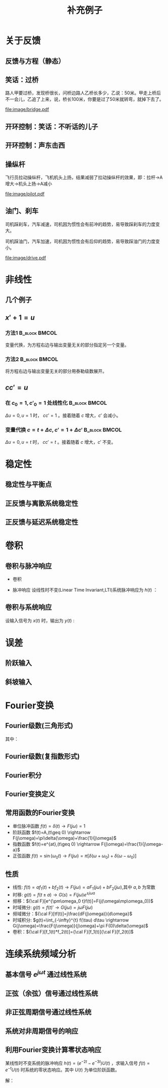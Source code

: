 # +LaTeX_CLASS: article
#+LATEX_HEADER: \usepackage{etex}
#+LATEX_HEADER: \usepackage{amsmath}
#+LATEX_HEADER: \usepackage[usenames]{color}
#+LATEX_HEADER: \usepackage[all]{xy}
#+LATEX_HEADER: \usepackage{pstricks}
#+LATEX_HEADER: \usepackage{pgfplots}
#+LATEX_HEADER: \usepackage{tikz}
#+LATEX_HEADER: \usepackage[europeanresistors,americaninductors]{circuitikz}
#+LATEX_HEADER: \usepackage{colortbl}
#+LATEX_HEADER: \usepackage{yfonts}
#+LATEX_HEADER: \usetikzlibrary{shapes,arrows}
#+LATEX_HEADER: \usetikzlibrary{positioning}
#+LATEX_HEADER: \usetikzlibrary{arrows,shapes}
#+LATEX_HEADER: \usetikzlibrary{intersections}
#+LATEX_HEADER: \usetikzlibrary{calc,patterns,decorations.pathmorphing,decorations.markings}
#+LATEX_HEADER: \usepackage[BoldFont,SlantFont,CJKchecksingle]{xeCJK}
#+LATEX_HEADER: \setCJKmainfont[BoldFont=Evermore Hei]{Evermore Kai}
#+LATEX_HEADER: \setCJKmonofont{Evermore Kai}
 # +LATEX_HEADER: \xeCJKsetup{CJKglue=\hspace{0pt plus .08 \baselineskip }}
#+LATEX_HEADER: \usepackage{pst-node}
#+LATEX_HEADER: \usepackage{pst-plot}
#+LATEX_HEADER: \psset{unit=5mm}

#+startup: beamer
#+LaTeX_CLASS: beamer
# +LaTeX_CLASS_OPTIONS: [bigger]
#+latex_header: \usepackage{beamerarticle}
# +latex_header: \mode<beamer>{\usetheme{JuanLesPins}}
#+latex_header: \mode<beamer>{\usetheme{Frankfurt}}
#+latex_header: \mode<beamer>{\usecolortheme{dove}}
#+latex_header: \mode<article>{\hypersetup{colorlinks=true,pdfborder={0 0 0}}}

#+TITLE:  补充例子
#+AUTHOR:    
#+EMAIL:
#+DATE:
#+DESCRIPTION:
#+KEYWORDS:
#+LANGUAGE:  en
#+OPTIONS:   H:3 num:t toc:t \n:nil @:t ::t |:t ^:t -:t f:t *:t <:t
#+OPTIONS:   TeX:t LaTeX:t skip:nil d:nil todo:t pri:nil tags:not-in-toc
#+INFOJS_OPT: view:nil toc:nil ltoc:t mouse:underline buttons:0 path:http://orgmode.org/org-info.js
#+EXPORT_SELECT_TAGS: export
#+EXPORT_EXCLUDE_TAGS: noexport
#+LINK_UP:   
#+LINK_HOME: 
#+XSLT:
#+latex_header: \AtBeginSection[]{\begin{frame}<beamer>\frametitle{Topic}\tableofcontents[currentsection]\end{frame}}

#+latex_header:\setbeamercovered{transparent}
#+BEAMER_FRAME_LEVEL: 2
#+COLUMNS: %40ITEM %10BEAMER_env(Env) %9BEAMER_envargs(Env Args) %4BEAMER_col(Col) %10BEAMER_extra(Extra)






#+BEGIN_LaTeX
\begin{center}
\newcommand{\p}{*+[Fo]{} \ar[r]}
\newcommand{\g}{*+[F]{\frac{1}{s}} \ar[rr]}
\newcommand{\d}{*-<0em>{}\ar '[d]'[dll][ll]^<(0.7){-}}
\newcommand{\o}{*-<0em>{}}
  \xymatrix{
  R(s) \ar[r] & {\p} & {\g} &  {\d} & C(s) \\
              & {\o} &    &{\o}   &
  }
\end{center}
#+END_LaTeX



* 关于反馈
** 反馈与方程（静态）

\begin{tikzpicture}[node distance=2em,auto,>=latex', thick]
%\path[use as bounding box] (-1,0) rectangle (10,-2); 
\path[->] node[] (r) {A}; 
\path[->] node[ circle,inner sep=2pt,minimum size=1pt,draw,label=below left:$ $,right =of r] (p1) { }; 
\path[->](r) edge node {} (p1) ; 
\path[red] node[draw, inner sep=5pt,right =of p1] (g) {$\frac{1}{3}$}; 
\path[->] (p1) edge node[midway] {B} (g) ; 
\path[->] node[ right =of g] (o) {C}; 
\path[->] (g) edge node {} (o); 
\path[blue] node[draw, below =of g] (h) {1};
\path[->,draw] (g.east)+(1em,0) |- (h.east) ; 
\path[->,draw] (h.west) -| (p1) ; 
\end{tikzpicture} 

\begin{eqnarray}
C &=& \frac{B}{3}\\
A+C &=& B\\
A &=& 10\\
C &=& ?
\end{eqnarray}

** 笑话：过桥

路人甲要过桥，发现桥很长，问桥边路人乙桥长多少，乙说：50米。甲走上桥后不一会儿，乙追了上来，说，桥长100米，你要是过了50米就转弯，就掉下去了。

 #+ATTR_LATEX: width=\textwidth
[[file:image/bridge.pdf]]

** 开环控制：笑话：不听话的儿子
** 开环控制：声东击西
** 操纵杆

飞行员拉动操纵杆，飞机机头上扬，结果减弱了拉动操纵杆的效果，即：拉杆->A增大->机头上扬->A减小

 #+ATTR_LATEX: width=\textwidth
[[file:image/pilot.pdf]]

** 油门、刹车

司机踩刹车，汽车减速，司机因为惯性会有前冲的趋势，易导致踩刹车的力度变大。

司机踩油门，汽车加速，司机因为惯性会有后仰的趋势，易导致踩油门的力度变小。

 #+ATTR_LATEX: width=\textwidth
[[file:image/drive.pdf]]

* 非线性
** 几个例子
\begin{align*}
c &= u\\
c &= u+1\\
c &= 1\\
c &= 0\\
c &= \sqrt[3]{u} \quad u= x^3 \\
c+c^2 &= u \quad u=r+c^{2}
\end{align*}
** $x'+1 =u$
*** 方法1						      :B_block:BMCOL:
    :PROPERTIES:
    :BEAMER_env: block
    :BEAMER_col: 0.5
    :END:
变量代换，为方程右边与输出变量无关的部分指定另一个变量。
\begin{align*}
x'+1 &= u \\
w &= u-1 \\
x' &= w 
\end{align*}

*** 方法2						      :B_block:BMCOL:
    :PROPERTIES:
    :BEAMER_env: block
    :BEAMER_col: 0.5
    :END:
将方程右边与输出变量无关的部分用泰勒级数展开。
\begin{align*}
x' &=u-1 \\
u-1 &= (u-1)|_{u=1}+\Delta u \\
x' &= \Delta u 
\end{align*}
**  $cc'=u$
*** 在 $c_0=1,c'_0=1$ 处线性化 				      :B_block:BMCOL:
    :PROPERTIES:
    :BEAMER_env: block
    :BEAMER_col: 0.5
    :END:

\begin{align*}
(1+\Delta c)(1+\Delta c') &= u \\
1+\Delta c+ \Delta c' + \Delta c \Delta c' &= u\\
\Delta c +\Delta c' &= \Delta u
\end{align*}
$\Delta u=0,u=1$ 时， $cc'=1$ 。接着随着 $c$ 增大，$c'$ 会减小。

*** 变量代换 $c=t+\Delta c,c'=1+\Delta c'$		      :B_block:BMCOL:
    :PROPERTIES:
    :BEAMER_env: block
    :BEAMER_col: 0.5
    :END:
\begin{align*}
(t+\Delta c)(1+\Delta c') &=u \\
t+\Delta c+t\Delta c'+\Delta c\Delta c' &=u \\
\Delta c +t\Delta c' &= \Delta u
\end{align*}
$\Delta u=0,u=t$ 时， $cc'=t$ 。接着随着 $c$ 增大，$c'$ 不变。
* 稳定性
** 稳定性与平衡点

\begin{eqnarray*}
\dot x(t)-x(t) & = & r(t)\\
r &=& 1 \\
x(0) &=& -1 \\
x(t) &=& -1
\end{eqnarray*}

\begin{itemize}
\item 通解：$x_1(t)=a_0e^t$
\item 特解：$x_2(t)=-1$
\item $x_1(0)+x_2(0)=x(0)$得$a_0=0$
\end{itemize}

** 正反馈与离散系统稳定性
\begin{eqnarray*}
x(n+1)-kx(n) &=& r(n) \\
r(n) & = & 0 \\
x(n) &=& x(0)k^n
\end{eqnarray*}

** 正反馈与延迟系统稳定性
\begin{eqnarray*}
x(t+a)-kx(t) &=& r(t) \\
r(t) &=& 0 \\
x(na) &=& x(0)k^{n}
\end{eqnarray*}

* 卷积
** 卷积与脉冲响应
   * 卷积
      \begin{eqnarray*}
      x(t)*y(t) &=& \int_{-\infty}^{\infty}x(\tau)y(t-\tau)d\tau \\
      x(t)*\delta(t)& = & x(t) \\
      \end{eqnarray*}
  * 脉冲响应
     设线性时不变(Linear Time Invariant,LTI)系统脉冲响应为 $h(t)$ ：
      \begin{eqnarray*}
      h(t) &=& LTI[\delta(t)]\\
      h(t-\tau) &=& LTI[\delta(t-\tau)]\\
      \end{eqnarray*}

** 卷积与系统响应
设输入信号为 $x(t)$ 时，输出为 $y(t)$ :
\begin{eqnarray*}
y(t) & =& LTI[x(t)]\\
     &=& LTI\left[\int_{-\infty}^{\infty}x(\tau)\delta(t-\tau)d\tau\right] \\
     &=& \int_{-\infty}^{\infty} LTI[x(\tau)\delta(t-\tau)]d\tau \\
     &=& \int_{-\infty}^{\infty} x(\tau)LTI[\delta(t-\tau)]d\tau \\
     &=& \int_{-\infty}^{\infty} x(\tau) h(t-\tau)d\tau \\
     &=& x(t) * h(t)
\end{eqnarray*}

* 误差
** 阶跃输入

\begin{eqnarray*}
 m \dot{v} & =& f\\
 m \dot{v} & =& r-v\\
 m \dot{v} & =& 1-v\\
 m \frac{d}{dt}(v-1) & =& 1-v\\
 m \frac{d}{dt}(1-v) & =& -(1-v)\\
m \dot{E} &=& -E \\
E &=& e^{-\frac{t}{m}}
\end{eqnarray*}

** 斜坡输入

\begin{eqnarray*}
 m \dot{v} & =& f\\
 m \dot{v} & =& r-v\\
 m \dot{v} & =& t-v\\
 m \frac{d}{dt}{v-t} +m & =& t-v\\
 m \frac{d}{dt}{t-v} & =& -(t-v) +m\\
m \dot{E} &=& -E +m\\
E &=& (1-m)e^{-\frac{t}{m}}+m
\end{eqnarray*}

* Fourier变换
** Fourier级数(三角形式)
\begin{eqnarray*}
f_T(t) & =& \frac{a_0}{2}+\sum_{n=1}^{\infty}(a_n\cos(n\omega t)+b_n\sin(n\omega t))  
\end{eqnarray*}
其中：
\begin{eqnarray*}
\omega & =& \frac{2\pi}{T}\\
a_0 &=& \frac{2}{T}\int_{-\frac{T}{2}}^{\frac{T}{2}}f_T(t)dt \\
a_n &=& \frac{2}{T}\int_{-\frac{T}{2}}^{\frac{T}{2}}f_T(t)\cos(n\omega t)dt \\
b_n &=& \frac{2}{T}\int_{-\frac{T}{2}}^{\frac{T}{2}}f_T(t)\sin(n\omega t)dt \\
\end{eqnarray*}

** Fourier级数(复指数形式)
\begin{eqnarray*}
f_T(t) & = & \sum_{n=-\infty}^{+ \infty}c_n e^{j\omega_n t} \\
f_T(t) & = & \frac{1}{T}\sum_{n=-\infty}^{+\infty}\left[ \int_{- \frac{T}{2} }^{\frac{T}{2}}f_T(\tau)e^{-j\omega_n\tau}d\tau\right] e^{j\omega_n t} 
\end{eqnarray*}
** Fourier积分
\begin{eqnarray*}
\lim_{T\rightarrow+\infty}f_T(t) &=& f(t) \\
f(t) & = & \lim_{T\rightarrow+\infty}\frac{1}{T}\sum_{n=-\infty}^{+\infty}\left[ \int_{- \frac{T}{2} }^{\frac{T}{2}}f_T(\tau)e^{-j\omega_n\tau}d\tau\right] e^{j\omega_n t} \\
\Delta\omega &=& \frac{2\pi}{T} \\
f(t) & = & \lim_{\Delta\omega\rightarrow 0}\frac{1}{2\pi}\sum_{n=-\infty}^{+ \infty}\left[ \int_{- \frac{T}{2} }^{\frac{T}{2}}f_T(\tau)e^{-j\omega_n\tau}d\tau\right] e^{j\omega_n t}\Delta\omega \\
f(t) & = & \frac{1}{2\pi}\int_{-\infty}^{+\infty}\left[ \int_{-\infty }^{\infty}f(\tau)e^{-j\omega_n\tau}d\tau\right] e^{j\omega_n t}d\omega
\end{eqnarray*}
** Fourier变换定义
\begin{eqnarray*}
f(t)& = &\frac{1}{2\pi}\int_{-\infty}^{+\infty}\left[ \int_{-\infty }^{\infty}f(\tau)e^{-j\omega_n\tau}d\tau\right]e^{j\omega_n t}d\omega \\
F(j\omega)&=& \int_{-\infty}^{ + \infty}f(t)e^{-j\omega t}dt \\
f(t)  & =& \frac{1}{2\pi} \int_{-\infty}^{+\infty}F(j\omega)e^{j\omega t}d\omega \\
F(j\omega) &=& {\cal F}[f(t)] \\
f(t) &=& {\cal F}^{-1}[F(j\omega)] 
\end{eqnarray*}
** 常用函数的Fourier变换
 * 单位脉冲函数 $f(t)=\delta(t) \rightarrow   F(j\omega)=1$
 * 阶跃函数 $f(t)=A,(t\geq 0) \rightarrow   F(j\omega)=\pi\delta(\omega)+\frac{1}{j\omega}$
 * 指数函数 $f(t)=e^{at},(t\geq 0) \rightarrow  F(j\omega)=\frac{1}{j\omega-a}$
 * 正弦函数 $f(t)=\sin(\omega_0 t)\rightarrow F(j\omega)=\pi[\delta(\omega+\omega_0)+\delta(\omega-\omega_0)]$
** 性质
 * 线性: $f(t)=af_1(t)+bf_2(t)\rightarrow  F(j\omega)=aF_1(j\omega)+bF_2(j\omega)$,其中 $a,b$ 为常数
 * 时移: $g(t)=f(t\pm a) \rightarrow  G(s)=F(j\omega)e^{\pm j\omega a}$ 
 * 频移：${\cal F}[e^{\pm\omega_0 t}f(t)]=F(j(\omega\mp\omega_0))$
 * 时域微分: $g(t)=f(t)'\rightarrow  G(j\omega)=j\omega F(j\omega)$
 * 频域微分：${\cal F}[tf(t)]=j\frac{dF(j\omega)}{d\omega}$
 * 时域积分: $g(t)=\int_{-\infty}^{t} f(\tau) d\tau \rightarrow  G(j\omega)=\frac{F(j\omega)}{j\omega}+\pi F(0)\delta(\omega)$
 * 卷积：${\cal F}[f_1(t)*f_2(t)]={\cal F}[f_1(t)]{\cal F}[f_2(t)]$

* 连续系统频域分析
** 基本信号 $e^{j\omega t}$ 通过线性系统
\begin{eqnarray*}
f(t) & =& e^{j\omega t},\qquad -\infty < t < \infty \\
H(j\omega) &=& \int_{-\infty}^{\infty}h(t)e^{-j\omega t}dt \\
           &=& |H(j\omega)|e^{j\phi(\omega)} \\
y_f(t) &=& e^{j\omega t}*h(t) \\
       &=& \int_{-\infty}^{\infty}h(\tau)e^{j\omega(t-\tau)}d\tau \\
       &=& e^{j\omega t}\int_{-\infty}^{\infty}h(\tau)e^{-j\omega t}d\tau \\
       &=& H(j\omega)e^{j\omega t} \\
       &=& |H(j\omega)|e^{j(\omega t+\phi(\omega))}
\end{eqnarray*}
** 正弦（余弦）信号通过线性系统
\begin{eqnarray*}
f(t) & =& A\cos\omega t , \qquad  -\infty<t<\infty \\
     &=&\frac{A}{2}(e^{j\omega t}+e^{-j\omega t}) \\
y_f(t) &=& \frac{A}{2}(H(j\omega)e^{j\omega t}+H(-j\omega)e^{-j\omega t}) \\
       &=& \frac{A}{2}|H(j\omega)|(e^{j\omega t+\phi(\omega)}+e^{-j\omega t-\phi(\omega)}) \\
       &=& A|H(j\omega)|\cos(\omega t+\phi(\omega)) \\
\end{eqnarray*}
** 非正弦周期信号通过线性系统
\begin{eqnarray*}
f(t) &=& \sum_{n=-\infty}^{\infty}F_n e^{jn\omega t} \\
F_n &=& \frac{1}{T}\int_{-\frac{T}{2}}^{\frac{T}{2}}f(t)e^{-jn\omega t}dt \\
    &=& |F_n|e^{j\theta(n\omega)} \\
y_f(t) &=& \sum_{n=-\infty}^{\infty}F_nH(jn\omega)e^{jn\omega t} \\
       &=& \sum_{n=-\infty}^{\infty}|F_n||H(jn\omega)|e^{jn\omega t+\phi(n\omega)+\theta(n\omega)} \\
       &=& F_0+ \sum_{n=-\infty}^{\infty}2|F_n||H(jn\omega)|\cos(jn\omega t+\phi(n\omega)+\theta(n\omega))
\end{eqnarray*}
** 系统对非周期信号的响应
\begin{eqnarray*}
y(t) & =& f(t)*h(t)\\
Y(j\omega) &=& F(j\omega)H(j\omega)\\
y(t) &=& {\cal F}^{-1}[Y(j\omega)] \\
H(j\omega) &=& \frac{Y(j\omega)}{F(j\omega)}
\end{eqnarray*}

** 利用Fourier变换计算零状态响应
某线性时不变系统的脉冲响应 $h(t)=(e^{-2t}-e^{-3t})U(t)$ ，求输入信号 $f(t)=e^{-t}U(t)$ 时系统的零状态响应。其中 $U(t)$ 为单位阶跃函数。

解：

\begin{eqnarray*}
F(j\omega) & =& {\cal F}[f(t)] = \frac{1}{j\omega+1} \\
H(j\omega) &=& {\cal F}[h(t)] = \frac{1}{j\omega+2}-\frac{1}{j\omega+3}=\frac{1}{(j\omega+2)(j\omega+3)}\\
Y(j\omega) &=& F(j\omega)H(j\omega) = \frac{1}{(j\omega+1)(j\omega+2)(j\omega+3)}\\
           &=& \frac{1/2}{j\omega+1}+\frac{-1}{j\omega+2}+\frac{1/2}{j\omega+3}\\
y(t) &=& (\frac{1}{2}e^{-t}-e^{-2t}+\frac{1}{2}e^{-3t})U(t)
\end{eqnarray*}
